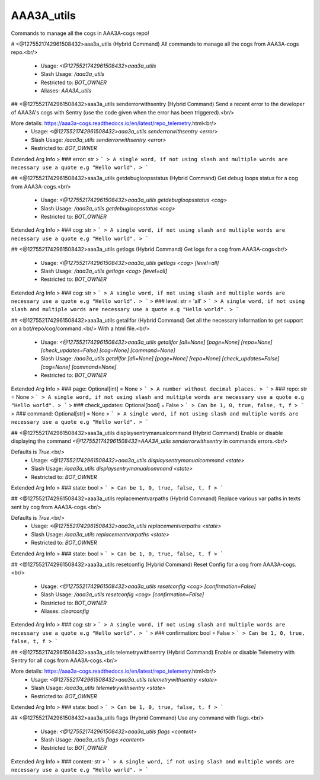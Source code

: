 AAA3A_utils
===========

Commands to manage all the cogs in AAA3A-cogs repo!

# <@1275521742961508432>aaa3a_utils (Hybrid Command)
All commands to manage all the cogs from AAA3A-cogs repo.<br/>
 - Usage: `<@1275521742961508432>aaa3a_utils`
 - Slash Usage: `/aaa3a_utils`
 - Restricted to: `BOT_OWNER`
 - Aliases: `AAA3A_utils`


## <@1275521742961508432>aaa3a_utils senderrorwithsentry (Hybrid Command)
Send a recent error to the developer of AAA3A's cogs with Sentry (use the code given when the error has been triggered).<br/>

More details: https://aaa3a-cogs.readthedocs.io/en/latest/repo_telemetry.html<br/>
 - Usage: `<@1275521742961508432>aaa3a_utils senderrorwithsentry <error>`
 - Slash Usage: `/aaa3a_utils senderrorwithsentry <error>`
 - Restricted to: `BOT_OWNER`
Extended Arg Info
> ### error: str
> ```
> A single word, if not using slash and multiple words are necessary use a quote e.g "Hello world".
> ```


## <@1275521742961508432>aaa3a_utils getdebugloopsstatus (Hybrid Command)
Get debug loops status for a cog from AAA3A-cogs.<br/>
 - Usage: `<@1275521742961508432>aaa3a_utils getdebugloopsstatus <cog>`
 - Slash Usage: `/aaa3a_utils getdebugloopsstatus <cog>`
 - Restricted to: `BOT_OWNER`
Extended Arg Info
> ### cog: str
> ```
> A single word, if not using slash and multiple words are necessary use a quote e.g "Hello world".
> ```


## <@1275521742961508432>aaa3a_utils getlogs (Hybrid Command)
Get logs for a cog from AAA3A-cogs<br/>
 - Usage: `<@1275521742961508432>aaa3a_utils getlogs <cog> [level=all]`
 - Slash Usage: `/aaa3a_utils getlogs <cog> [level=all]`
 - Restricted to: `BOT_OWNER`
Extended Arg Info
> ### cog: str
> ```
> A single word, if not using slash and multiple words are necessary use a quote e.g "Hello world".
> ```
> ### level: str = 'all'
> ```
> A single word, if not using slash and multiple words are necessary use a quote e.g "Hello world".
> ```


## <@1275521742961508432>aaa3a_utils getallfor (Hybrid Command)
Get all the necessary information to get support on a bot/repo/cog/command.<br/>
With a html file.<br/>
 - Usage: `<@1275521742961508432>aaa3a_utils getallfor [all=None] [page=None] [repo=None] [check_updates=False] [cog=None] [command=None]`
 - Slash Usage: `/aaa3a_utils getallfor [all=None] [page=None] [repo=None] [check_updates=False] [cog=None] [command=None]`
 - Restricted to: `BOT_OWNER`
Extended Arg Info
> ### page: Optional[int] = None
> ```
> A number without decimal places.
> ```
> ### repo: str = None
> ```
> A single word, if not using slash and multiple words are necessary use a quote e.g "Hello world".
> ```
> ### check_updates: Optional[bool] = False
> ```
> Can be 1, 0, true, false, t, f
> ```
> ### command: Optional[str] = None
> ```
> A single word, if not using slash and multiple words are necessary use a quote e.g "Hello world".
> ```


## <@1275521742961508432>aaa3a_utils displaysentrymanualcommand (Hybrid Command)
Enable or disable displaying the command `<@1275521742961508432>AAA3A_utils senderrorwithsentry` in commands errors.<br/>

Defaults is `True`.<br/>
 - Usage: `<@1275521742961508432>aaa3a_utils displaysentrymanualcommand <state>`
 - Slash Usage: `/aaa3a_utils displaysentrymanualcommand <state>`
 - Restricted to: `BOT_OWNER`
Extended Arg Info
> ### state: bool
> ```
> Can be 1, 0, true, false, t, f
> ```


## <@1275521742961508432>aaa3a_utils replacementvarpaths (Hybrid Command)
Replace various var paths in texts sent by cog from AAA3A-cogs.<br/>

Defaults is `True`.<br/>
 - Usage: `<@1275521742961508432>aaa3a_utils replacementvarpaths <state>`
 - Slash Usage: `/aaa3a_utils replacementvarpaths <state>`
 - Restricted to: `BOT_OWNER`
Extended Arg Info
> ### state: bool
> ```
> Can be 1, 0, true, false, t, f
> ```


## <@1275521742961508432>aaa3a_utils resetconfig (Hybrid Command)
Reset Config for a cog from AAA3A-cogs.<br/>
 - Usage: `<@1275521742961508432>aaa3a_utils resetconfig <cog> [confirmation=False]`
 - Slash Usage: `/aaa3a_utils resetconfig <cog> [confirmation=False]`
 - Restricted to: `BOT_OWNER`
 - Aliases: `clearconfig`
Extended Arg Info
> ### cog: str
> ```
> A single word, if not using slash and multiple words are necessary use a quote e.g "Hello world".
> ```
> ### confirmation: bool = False
> ```
> Can be 1, 0, true, false, t, f
> ```


## <@1275521742961508432>aaa3a_utils telemetrywithsentry (Hybrid Command)
Enable or disable Telemetry with Sentry for all cogs from AAA3A-cogs.<br/>

More details: https://aaa3a-cogs.readthedocs.io/en/latest/repo_telemetry.html<br/>
 - Usage: `<@1275521742961508432>aaa3a_utils telemetrywithsentry <state>`
 - Slash Usage: `/aaa3a_utils telemetrywithsentry <state>`
 - Restricted to: `BOT_OWNER`
Extended Arg Info
> ### state: bool
> ```
> Can be 1, 0, true, false, t, f
> ```


## <@1275521742961508432>aaa3a_utils flags (Hybrid Command)
Use any command with flags.<br/>
 - Usage: `<@1275521742961508432>aaa3a_utils flags <content>`
 - Slash Usage: `/aaa3a_utils flags <content>`
 - Restricted to: `BOT_OWNER`
Extended Arg Info
> ### content: str
> ```
> A single word, if not using slash and multiple words are necessary use a quote e.g "Hello world".
> ```


